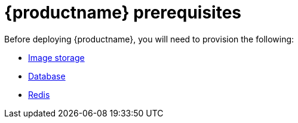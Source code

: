 [[arch-prereqs]]
= {productname} prerequisites

Before deploying {productname}, you will need to provision the following:

* xref:core-prereqs-storage[Image storage]
* xref:core-prereqs-db[Database]
* xref:core-prereqs-redis[Redis]


